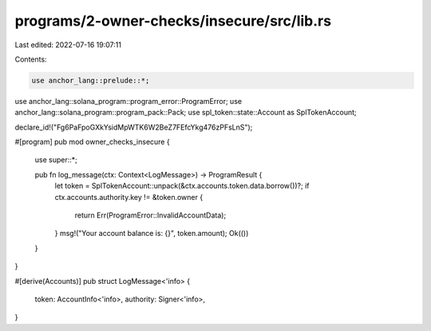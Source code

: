 programs/2-owner-checks/insecure/src/lib.rs
===========================================

Last edited: 2022-07-16 19:07:11

Contents:

.. code-block:: rs

    use anchor_lang::prelude::*;
use anchor_lang::solana_program::program_error::ProgramError;
use anchor_lang::solana_program::program_pack::Pack;
use spl_token::state::Account as SplTokenAccount;

declare_id!("Fg6PaFpoGXkYsidMpWTK6W2BeZ7FEfcYkg476zPFsLnS");

#[program]
pub mod owner_checks_insecure {
    use super::*;

    pub fn log_message(ctx: Context<LogMessage>) -> ProgramResult {
        let token = SplTokenAccount::unpack(&ctx.accounts.token.data.borrow())?;
        if ctx.accounts.authority.key != &token.owner {
            return Err(ProgramError::InvalidAccountData);
        }
        msg!("Your account balance is: {}", token.amount);
        Ok(())
    }
}

#[derive(Accounts)]
pub struct LogMessage<'info> {
    token: AccountInfo<'info>,
    authority: Signer<'info>,
}


